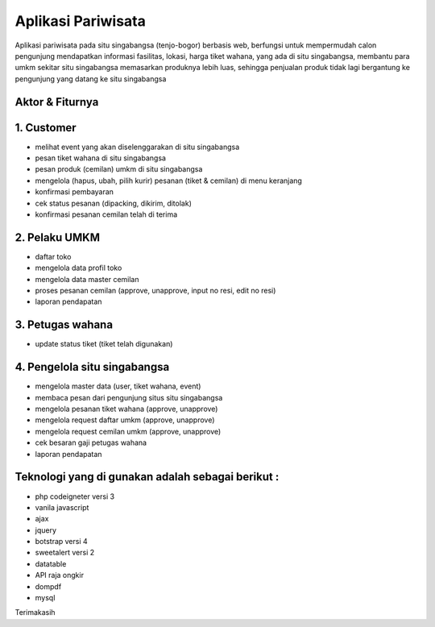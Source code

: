 ###################
Aplikasi Pariwisata
###################

Aplikasi pariwisata pada situ singabangsa (tenjo-bogor) berbasis web, berfungsi untuk mempermudah calon pengunjung mendapatkan informasi fasilitas, lokasi, harga tiket wahana, yang ada di situ singabangsa, membantu para umkm sekitar situ singabangsa memasarkan produknya lebih luas, sehingga penjualan produk tidak lagi bergantung ke pengunjung yang datang ke situ singabangsa

*******************
Aktor & Fiturnya
*******************

*******************
1. Customer
*******************
- melihat event yang akan diselenggarakan di situ singabangsa
- pesan tiket wahana di situ singabangsa
- pesan produk (cemilan) umkm di situ singabangsa
- mengelola (hapus, ubah, pilih kurir) pesanan (tiket & cemilan) di menu keranjang
- konfirmasi pembayaran
- cek status pesanan (dipacking, dikirim, ditolak)
- konfirmasi pesanan cemilan telah di terima

*******************
2. Pelaku UMKM
*******************
- daftar toko
- mengelola data profil toko
- mengelola data master cemilan
- proses pesanan cemilan (approve, unapprove, input no resi, edit no resi)
- laporan pendapatan

*******************
3. Petugas wahana
*******************
- update status tiket (tiket telah digunakan)

*******************
4. Pengelola situ singabangsa
*******************
- mengelola master data (user, tiket wahana, event)
- membaca pesan dari pengunjung situs situ singabangsa
- mengelola pesanan tiket wahana (approve, unapprove)
- mengelola request daftar umkm (approve, unapprove)
- mengelola request cemilan umkm (approve, unapprove)
- cek besaran gaji petugas wahana
- laporan pendapatan


**************************
Teknologi yang di gunakan adalah sebagai berikut :
**************************
- php codeigneter versi 3
- vanila javascript
- ajax
- jquery
- botstrap versi 4
- sweetalert versi 2
- datatable
- API raja ongkir
- dompdf
- mysql

Terimakasih
